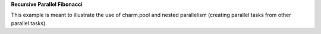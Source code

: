 
**Recursive Parallel Fibonacci**

This example is meant to illustrate the use of charm.pool and nested
parallelism (creating parallel tasks from other parallel tasks).
